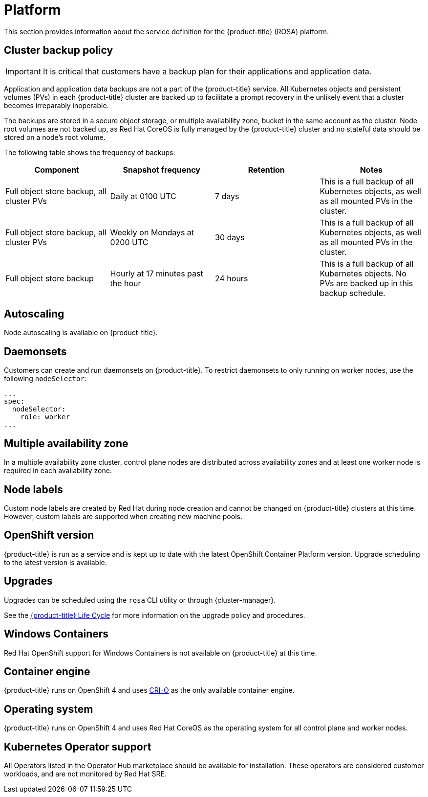
// Module included in the following assemblies:
//
// * assemblies/rosa-service-definition.adoc

:_content-type: ASSEMBLY
[id="rosa-sdpolicy-platform_{context}"]
= Platform
:productwinc: Red Hat OpenShift support for Windows Containers

This section provides information about the service definition for the {product-title} (ROSA) platform.

[id="rosa-sdpolicy-backup-policy_{context}"]
== Cluster backup policy

[IMPORTANT]
====
It is critical that customers have a backup plan for their applications and application data.
====

Application and application data backups are not a part of the {product-title} service.
All Kubernetes objects and persistent volumes (PVs) in each {product-title} cluster are backed up to facilitate a prompt recovery in the unlikely event that a cluster becomes irreparably inoperable.

The backups are stored in a secure object storage, or multiple availability zone, bucket in the same account as the cluster.
Node root volumes are not backed up, as Red Hat CoreOS is fully managed by the {product-title} cluster and no stateful data should be stored on a node's root volume.

The following table shows the frequency of backups:
[cols="4",options="header"]
|===

|Component
|Snapshot frequency
|Retention
|Notes

|Full object store backup, all cluster PVs
|Daily at 0100 UTC
|7 days
|This is a full backup of all Kubernetes objects, as well as all mounted PVs in the cluster.

|Full object store backup, all cluster PVs
|Weekly on Mondays at 0200 UTC
|30 days
|This is a full backup of all Kubernetes objects, as well as all mounted PVs in the cluster.

|Full object store backup
|Hourly at 17 minutes past the hour
|24 hours
|This is a full backup of all Kubernetes objects. No PVs are backed up in this backup schedule.

|===

[id="rosa-sdpolicy-autoscaling_{context}"]
== Autoscaling
Node autoscaling is available on {product-title}.

[id="rosa-sdpolicy-daemonsets_{context}"]
== Daemonsets
Customers can create and run daemonsets on {product-title}. To restrict daemonsets to only running on worker nodes, use the following `nodeSelector`:
[source,yaml]
----
...
spec:
  nodeSelector:
    role: worker
...
----

[id="rosa-sdpolicy-multiple-availability-zone_{context}"]
== Multiple availability zone
In a multiple availability zone cluster, control plane nodes are distributed across availability zones and at least one worker node is required in each availability zone.

[id="rosa-sdpolicy-node-labels_{context}"]
== Node labels
Custom node labels are created by Red Hat during node creation and cannot be changed on {product-title} clusters at this time. However, custom labels are supported when creating new machine pools.

[id="rosa-sdpolicy-openshift-version_{context}"]
== OpenShift version
{product-title} is run as a service and is kept up to date with the latest OpenShift Container Platform version. Upgrade scheduling to the latest version is available.

[id="rosa-sdpolicy-upgrades_{context}"]
== Upgrades
Upgrades can be scheduled using the `rosa` CLI utility or through {cluster-manager}.

See the link:https://docs.openshift.com/rosa/rosa_policy/rosa-life-cycle.html[{product-title} Life Cycle] for more information on the upgrade policy and procedures.

[id="rosa-sdpolicy-window-containers_{context}"]
== Windows Containers
{productwinc} is not available on {product-title} at this time.

[id="rosa-sdpolicy-container-engine_{context}"]
== Container engine
{product-title} runs on OpenShift 4 and uses link:https://www.redhat.com/en/blog/red-hat-openshift-container-platform-4-now-defaults-cri-o-underlying-container-engine[CRI-O] as the only available container engine.

[id="rosa-sdpolicy-operating-system_{context}"]
== Operating system
{product-title} runs on OpenShift 4 and uses Red Hat CoreOS as the operating system for all control plane and worker nodes.

[id="rosa-sdpolicy-kubernetes-operator_{context}"]
== Kubernetes Operator support
All Operators listed in the Operator Hub marketplace should be available for installation. These operators are considered customer workloads, and are not monitored by Red Hat SRE.
